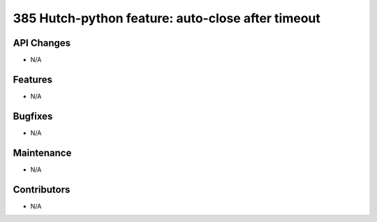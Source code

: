 385 Hutch-python feature: auto-close after timeout
#################

API Changes
-----------
- N/A

Features
--------
- N/A

Bugfixes
--------
- N/A

Maintenance
-----------
- N/A

Contributors
------------
- N/A
